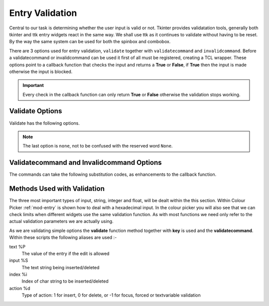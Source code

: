 Entry Validation
================

Central to our task is determining whether the user input is valid or not. 
Tkinter provides validatation tools, generally both tkinter and ttk entry
widgets react in the same way. We shall use ttk as it continues to validate
without having to be reset. By the way the same system can be used for both 
the spinbox and combobox.

There are 3 options used for entry validation, ``validate`` together with
``validatecommand`` and ``invalidcommand``. Before a validatecommand 
or invalidcommand can be used it first of all must be registered, 
creating a TCL wrapper. These options point to a callback function that 
checks the input and returns a **True** or **False**, if **True** then the 
input is made otherwise the input is blocked. 

.. important:: Every check in the callback function can only return **True** or 
    **False** otherwise the validation stops working.

Validate Options
----------------

Validate has the following options.

.. csv-table::
   :file: ../csv/validate_options.csv
   :header-rows: 1
   :widths: 10, 65

.. note:: The last option is ``none``, not to be confused with the reserved
    word ``None``.

Validatecommand and Invalidcommand Options
------------------------------------------

The commands can take the following substitution codes, as enhancements to
the callback function.

.. csv-table::
   :file: ../csv/command_options.csv
   :header-rows: 1
   :delim: ;
   :widths: 15, 65

Methods Used with Validation
----------------------------

The three most important types of input, string, integer and float, will be dealt 
within the this section. Within Colour Picker :ref:`mod-entry` is shown how to 
deal with a hexadecimal input. In the colour picker you will also see that 
we can check limits when different widgets use the same validation function. 
As with most functions we need only refer to the actual validation parameters 
we are actually using.

As we are validating simple options the **validate** function method together 
with **key** is used and the **validatecommand**. Within these scripts the 
following aliases are used :-

text  %P 
    The value of the entry if the edit is allowed
input  %S 
    The text string being inserted/deleted
index  %i 
    Index of char string to be inserted/deleted
action  %d 
    Type of action: 1 for insert, 0 for delete, or -1 for focus, forced or 
    textvariable validation


    